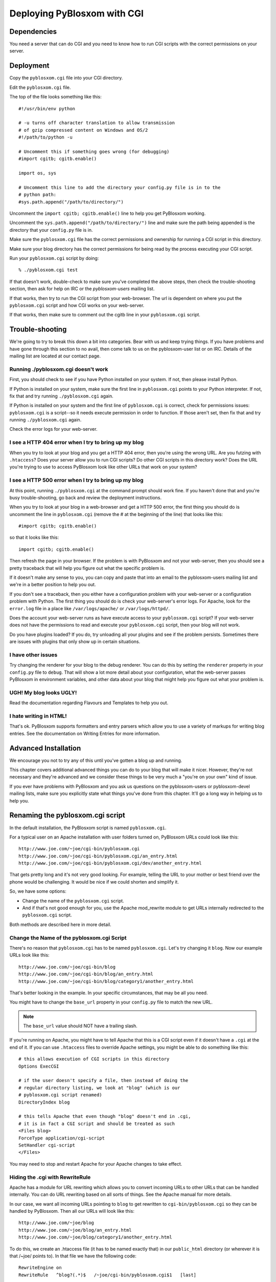 ============================
Deploying PyBlosxom with CGI
============================

Dependencies
============

You need a server that can do CGI and you need to know how to run CGI
scripts with the correct permissions on your server.


Deployment
==========

Copy the ``pyblosxom.cgi`` file into your CGI directory.

Edit the ``pyblosxom.cgi`` file.

The top of the file looks something like this::

    #!/usr/bin/env python

    # -u turns off character translation to allow transmission
    # of gzip compressed content on Windows and OS/2
    #!/path/to/python -u

    # Uncomment this if something goes wrong (for debugging)
    #import cgitb; cgitb.enable()

    import os, sys

    # Uncomment this line to add the directory your config.py file is in to the
    # python path:
    #sys.path.append("/path/to/directory/")

Uncomment the ``import cgitb; cgitb.enable()`` line to help you get
PyBlosxom working.

Uncomment the ``sys.path.append("/path/to/directory/")`` line and
make sure the path being appended is the directory that your ``config.py``
file is in.

Make sure the ``pyblosxom.cgi`` file has the correct permissions and
ownership for running a CGI script in this directory.

Make sure your blog directory has the correct permissions for being
read by the process executing your CGI script.

Run your ``pyblosxom.cgi`` script by doing::

    % ./pyblosxom.cgi test

If that doesn't work, double-check to make sure you've completed the
above steps, then check the trouble-shooting section, then ask for
help on IRC or the *pyblosxom-users* mailing list.

If that works, then try to run the CGI script from your web-browser.
The url is dependent on where you put the ``pyblosxom.cgi`` script and
how CGI works on your web-server.

If that works, then make sure to comment out the cgitb line in your
``pyblosxom.cgi`` script.


Trouble-shooting
================

We're going to try to break this down a bit into categories. Bear with
us and keep trying things. If you have problems and have gone through
this section to no avail, then come talk to us on the pyblosxom-user
list or on IRC.  Details of the mailing list are located at our
contact page.


Running ./pyblosxom.cgi doesn't work
------------------------------------

First, you should check to see if you have Python installed on your
system.  If not, then please install Python.

If Python is installed on your system, make sure the first line in
``pyblosxom.cgi`` points to your Python interpreter.  If not, fix
that and try running ``./pyblosxom.cgi`` again.

If Python is installed on your system and the first line of
``pyblosxom.cgi`` is correct, check for permissions issues:
``pyblosxom.cgi`` is a script--so it needs execute permission in order
to function.  If those aren't set, then fix that and try running
``./pyblosxom.cgi`` again.

Check the error logs for your web-server.


I see a HTTP 404 error when I try to bring up my blog
-----------------------------------------------------

When you try to look at your blog and you get a HTTP 404 error, then
you're using the wrong URL.  Are you futzing with ``.htaccess``?
Does your server allow you to run CGI scripts?  Do other CGI scripts
in this directory work?  Does the URL you're trying to use to access
PyBlosxom look like other URLs that work on your system?


I see a HTTP 500 error when I try to bring up my blog
-----------------------------------------------------

At this point, running ``./pyblosxom.cgi`` at the command prompt
should work fine.  If you haven't done that and you're busy
trouble-shooting, go back and review the deployment instructions.

When you try to look at your blog in a web-browser and get a HTTP 500
error, the first thing you should do is uncomment the line in
``pyblosxom.cgi`` (remove the # at the beginning of the line)
that looks like this::

    #import cgitb; cgitb.enable()

so that it looks like this::

    import cgitb; cgitb.enable()

Then refresh the page in your browser.  If the problem is with
PyBlosxom and not your web-server, then you should see a pretty
traceback that will help you figure out what the specific problem is.

If it doesn't make any sense to you, you can copy and paste that into
an email to the pyblosxom-users mailing list and we're in a better
position to help you out.

If you don't see a traceback, then you either have a configuration
problem with your web-server or a configuration problem with Python.
The first thing you should do is check your web-server's error logs.
For Apache, look for the ``error.log`` file in a place like
``/var/logs/apache/`` or ``/var/logs/httpd/``.

Does the account your web-server runs as have execute access to your
``pyblosxom.cgi`` script?  If your web-server does not have the
permissions to read and execute your ``pyblosxom.cgi`` script, then
your blog will not work.

Do you have plugins loaded?  If you do, try unloading all your plugins
and see if the problem persists.  Sometimes there are issues with
plugins that only show up in certain situations.


I have other issues
-------------------

Try changing the renderer for your blog to the debug renderer.  You
can do this by setting the ``renderer`` property in your ``config.py``
file to ``debug``. That will show a lot more detail about your
configuration, what the web-server passes PyBlosxom in environment
variables, and other data about your blog that might help you figure
out what your problem is.


UGH! My blog looks UGLY!
------------------------

Read the documentation regarding Flavours and Templates to help you out.


I hate writing in HTML!
-----------------------

That's ok.  PyBlosxom supports formatters and entry parsers which
allow you to use a variety of markups for writing blog entries.  See
the documentation on Writing Entries for more information.


Advanced Installation
=====================

We encourage you not to try any of this until you've gotten a blog up
and running.

This chapter covers additional advanced things you can do to your blog
that will make it nicer.  However, they're not necessary and they're
advanced and we consider these things to be very much a "you're on
your own" kind of issue.

If you ever have problems with PyBlosxom and you ask us questions on
the pyblosxom-users or pyblosxom-devel mailing lists, make sure you
explicitly state what things you've done from this chapter.  It'll go
a long way in helping us to help you.


Renaming the pyblosxom.cgi script
=================================

In the default installation, the PyBlosxom script is named
``pyblosxom.cgi``.


For a typical user on an Apache installation with user folders turned
on, PyBlosxom URLs could look like this::

    http://www.joe.com/~joe/cgi-bin/pyblosxom.cgi
    http://www.joe.com/~joe/cgi-bin/pyblosxom.cgi/an_entry.html
    http://www.joe.com/~joe/cgi-bin/pyblosxom.cgi/dev/another_entry.html 


That gets pretty long and it's not very good looking.  For example,
telling the URL to your mother or best friend over the phone would be
challenging.  It would be nice if we could shorten and simplify it.

So, we have some options:

* Change the name of the ``pyblosxom.cgi`` script.

* And if that's not good enough for you, use the Apache mod_rewrite
  module to get URLs internally redirected to the ``pyblosxom.cgi``
  script.

Both methods are described here in more detail.


Change the Name of the pyblosxom.cgi Script
-------------------------------------------

There's no reason that ``pyblosxom.cgi`` has to be named
``pyblosxom.cgi``.  Let's try changing it ``blog``.  Now our example
URLs look like this::

    http://www.joe.com/~joe/cgi-bin/blog
    http://www.joe.com/~joe/cgi-bin/blog/an_entry.html
    http://www.joe.com/~joe/cgi-bin/blog/category1/another_entry.html 


That's better looking in the example.  In your specific circumstances,
that may be all you need.

You might have to change the ``base_url`` property in your
``config.py`` file to match the new URL.

.. Note::

    The ``base_url`` value should NOT have a trailing slash.


If you're running on Apache, you might have to tell Apache that this
is a CGI script even if it doesn't have a ``.cgi`` at the end of it.
If you can use ``.htaccess`` files to override Apache settings, you
might be able to do something like this::

    # this allows execution of CGI scripts in this directory
    Options ExecCGI 

    # if the user doesn't specify a file, then instead of doing the
    # regular directory listing, we look at "blog" (which is our
    # pyblosxom.cgi script renamed)
    DirectoryIndex blog 

    # this tells Apache that even though "blog" doesn't end in .cgi,
    # it is in fact a CGI script and should be treated as such
    <Files blog> 
    ForceType application/cgi-script  
    SetHandler cgi-script  
    </Files>


You may need to stop and restart Apache for your Apache changes to
take effect.


Hiding the .cgi with RewriteRule
--------------------------------

Apache has a module for URL rewriting which allows you to convert
incoming URLs to other URLs that can be handled internally.  You can
do URL rewriting based on all sorts of things.  See the Apache manual
for more details.

In our case, we want all incoming URLs pointing to ``blog`` to get
rewritten to ``cgi-bin/pyblosxom.cgi`` so they can be handled by
PyBlosxom.  Then all our URLs will look like this::

    http://www.joe.com/~joe/blog
    http://www.joe.com/~joe/blog/an_entry.html
    http://www.joe.com/~joe/blog/category1/another_entry.html


To do this, we create an .htaccess file (it has to be named exactly
that) in our ``public_html`` directory (or wherever it is that /~joe/
points to).  In that file we have the following code::

    RewriteEngine on
    RewriteRule   ^blog?(.*)$   /~joe/cgi-bin/pyblosxom.cgi$1   [last]


The first line turns on the Apache mod_rewrite engine so that it will
rewrite URLs.

The second line has four parts.  The first part denotes the line as a
RewriteRule.  The second part states the regular expression that
matches the part of the URL that we want to rewrite.  The third part
denotes what we're rewriting the URL to.  The fourth part states that
after this rule is applied, no future rewrite rules should be applied.

If you do URL rewriting, you may have to set the base_url property in
your ``config.py`` accordingly.  In the above example, the
``base_url`` would be ``http://www.joe.com/~joe/blog`` with no
trailing slash.

For more information on URL re-writing, see the Apache documentation
(1.3_, 2.0_, 2.2_).

.. _1.3: http://httpd.apache.org/docs/1.3/mod/mod_rewrite.html
.. _2.0: http://httpd.apache.org/docs/2.0/mod/mod_rewrite.html
.. _2.2: http://httpd.apache.org/docs/2.2/mod/mod_rewrite.html

